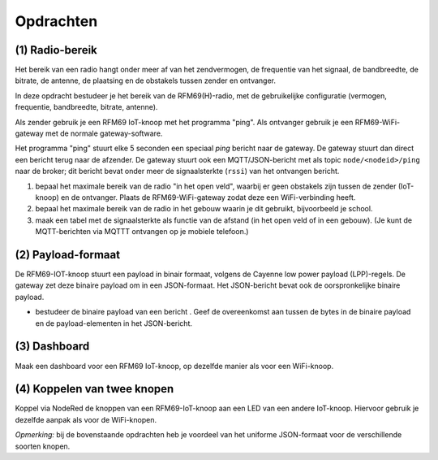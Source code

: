 **********
Opdrachten
**********

.. bij RFM69

(1) Radio-bereik
================

Het bereik van een radio hangt onder meer af van het zendvermogen,
de frequentie van het signaal, de bandbreedte, de bitrate, de antenne,
de plaatsing en de obstakels tussen zender en ontvanger.

In deze opdracht bestudeer je het bereik van de RFM69(H)-radio,
met de gebruikelijke configuratie (vermogen, frequentie, bandbreedte, bitrate, antenne).

Als zender gebruik je een RFM69 IoT-knoop met het programma "ping".
Als ontvanger gebruik je een RFM69-WiFi-gateway met de normale gateway-software.

Het programma "ping" stuurt elke 5 seconden een speciaal *ping* bericht naar de gateway.
De gateway stuurt dan direct een bericht terug naar de afzender.
De gateway stuurt ook een MQTT/JSON-bericht met als topic ``node/<nodeid>/ping`` naar de broker;
dit bericht bevat onder meer de signaalsterkte (``rssi``) van het ontvangen bericht.

1. bepaal het maximale bereik van de radio "in het open veld",
   waarbij er geen obstakels zijn tussen de zender (IoT-knoop) en de ontvanger.
   Plaats de RFM69-WiFi-gateway zodat deze een WiFi-verbinding heeft.
2. bepaal het maximale bereik van de radio in het gebouw waarin je dit gebruikt,
   bijvoorbeeld je school.
3. maak een tabel met de signaalsterkte als functie van de afstand (in het open veld of in een gebouw).
   (Je kunt de MQTT-berichten via MQTTT ontvangen op je mobiele telefoon.)

(2) Payload-formaat
===================

De RFM69-IOT-knoop stuurt een payload in binair formaat, volgens de Cayenne low power payload (LPP)-regels.
De gateway zet deze binaire payload om in een JSON-formaat.
Het JSON-bericht bevat ook de oorspronkelijke binaire payload.

* bestudeer de binaire payload van een bericht .
  Geef de overeenkomst aan tussen de bytes in de binaire payload en de payload-elementen in het JSON-bericht.

(3) Dashboard
=============

Maak een dashboard voor een RFM69 IoT-knoop, op dezelfde manier als voor een WiFi-knoop.

(4) Koppelen van twee knopen
============================

Koppel via NodeRed de knoppen van een RFM69-IoT-knoop aan een LED van een andere IoT-knoop.
Hiervoor gebruik je dezelfde aanpak als voor de WiFi-knopen.

*Opmerking:* bij de bovenstaande opdrachten heb je voordeel van het uniforme JSON-formaat voor de verschillende soorten knopen.
